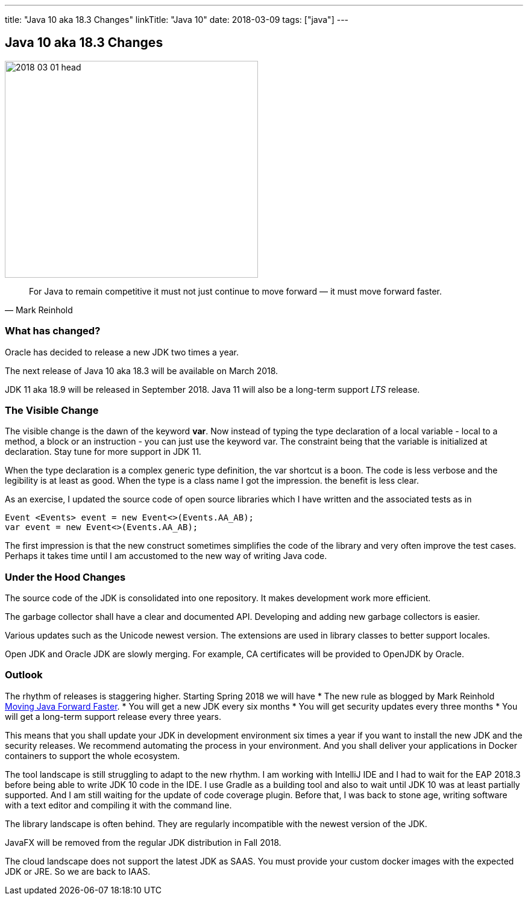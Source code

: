 ---
title: "Java 10 aka 18.3 Changes"
linkTitle: "Java 10"
date: 2018-03-09
tags: ["java"]
---

== Java 10 aka 18.3 Changes
:author: Marcel Baumann
:email: <marcel.baumann@tangly.net>
:homepage: https://www.tangly.net/
:company: https://www.tangly.net/[tangly llc]

image::2018-03-01-head.png[width=420,height=360,role=left]

[quote,Mark Reinhold]
____
For Java to remain competitive it must not just continue to move forward — it must move forward faster.
____

=== What has changed?

Oracle has decided to release a new JDK two times a year.

The next release of Java 10 aka 18.3 will be available on March 2018.

JDK 11 aka 18.9 will be released in September 2018.
Java 11 will also be a long-term support _LTS_ release.

=== The Visible Change

The visible change is the dawn of the keyword *var*.
Now instead of typing the type declaration of a local variable - local to a method, a block or an instruction - you can just use the keyword var.
The constraint being that the variable is initialized at declaration.
Stay tune for more support in JDK 11.

When the type declaration is a complex generic type definition, the var shortcut is a boon.
The code is less verbose and the legibility is at least as good.
When the type is a class name I got the impression. the benefit is less clear.

As an exercise, I updated the source code of open source libraries which I have written and the associated tests as in

[source,java]
----
Event <Events> event = new Event<>(Events.AA_AB);
var event = new Event<>(Events.AA_AB);
----

The first impression is that the new construct sometimes simplifies the code of the library and very often improve the test cases.
Perhaps it takes time until I am accustomed to the new way of writing Java code.

=== Under the Hood Changes

The source code of the JDK is consolidated into one repository.
It makes development work more efficient.

The garbage collector shall have a clear and documented API.
Developing and adding new garbage collectors is easier.

Various updates such as the Unicode newest version.
The extensions are used in library classes to better support locales.

Open JDK and Oracle JDK are slowly merging.
For example, CA certificates will be provided to OpenJDK by Oracle.

=== Outlook

The rhythm of releases is staggering higher.
Starting Spring 2018 we will have * The new rule as blogged by Mark Reinhold https://mreinhold.org/blog/forward-faster[Moving Java Forward Faster].
* You will get a new JDK every six months * You will get security updates every three months * You will get a long-term support release every three years.

This means that you shall update your JDK in development environment six times a year if you want to install the new JDK and the security releases.
We recommend automating the process in your environment.
And you shall deliver your applications in Docker containers to support the whole ecosystem.

The tool landscape is still struggling to adapt to the new rhythm.
I am working with IntelliJ IDE and I had to wait for the EAP 2018.3 before being able to write JDK 10 code in the IDE.
I use Gradle as a building tool and also to wait until JDK 10 was at least partially supported.
And I am still waiting for the update of code coverage plugin.
Before that, I was back to stone age, writing software with a text editor and compiling it with the command line.

The library landscape is often behind. They are regularly incompatible with the newest version of the JDK.

JavaFX will be removed from the regular JDK distribution in Fall 2018.

The cloud landscape does not support the latest JDK as SAAS.
You must provide your custom docker images with the expected JDK or JRE.
So we are back to IAAS.
